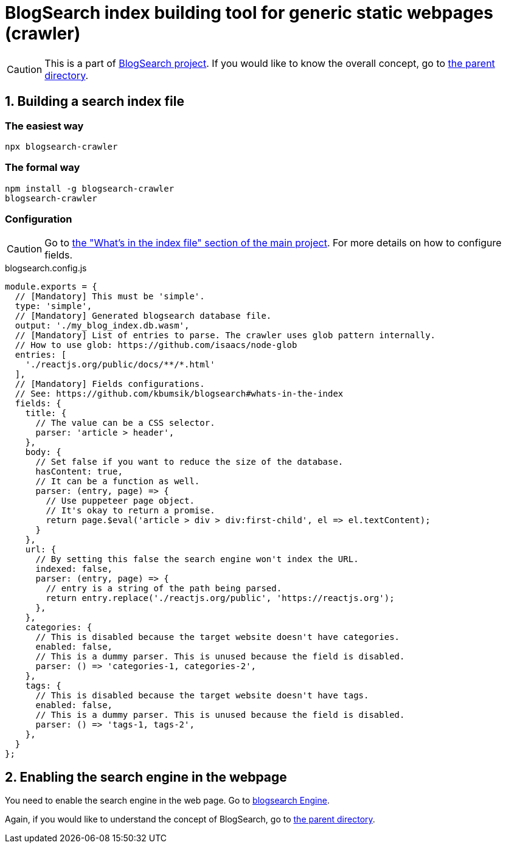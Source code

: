 # BlogSearch index building tool for generic static webpages (crawler)

// Asciidoc references
// Documentation: https://asciidoctor.org/docs/user-manual/
// Quick reference: https://asciidoctor.org/docs/asciidoc-syntax-quick-reference/
// Asciidoc vs Markdown: https://asciidoctor.org/docs/user-manual/#comparison-by-example
// GitHub Flavored Asciidoc (GFA): https://gist.github.com/dcode/0cfbf2699a1fe9b46ff04c41721dda74

:project-version: 0.0.3
:rootdir: https://github.com/kbumsik/blogsearch

ifdef::env-github[]
:tip-caption: :bulb:
:note-caption: :information_source:
:important-caption: :heavy_exclamation_mark:
:caution-caption: :fire:
:warning-caption: :warning:
endif::[]

CAUTION: This is a part of link:{rootdir}[BlogSearch project]. If you would like to know the overall concept, go to link:{rootdir}[the parent directory].

## 1. Building a search index file

### The easiest way
[source,bash]
npx blogsearch-crawler

### The formal way
[source,bash]
----
npm install -g blogsearch-crawler
blogsearch-crawler
----

### Configuration

CAUTION: Go to link:{rootdir}#whats-in-the-index[the "What's in the index file" section of the main project]. For more details on how to configure fields.

.blogsearch.config.js
[source,javascript,options="nowrap",subs="verbatim,attributes"]
----
module.exports = {
  // [Mandatory] This must be 'simple'.
  type: 'simple',
  // [Mandatory] Generated blogsearch database file.
  output: './my_blog_index.db.wasm',
  // [Mandatory] List of entries to parse. The crawler uses glob pattern internally.
  // How to use glob: https://github.com/isaacs/node-glob
  entries: [
    './reactjs.org/public/docs/**/*.html'
  ],
  // [Mandatory] Fields configurations.
  // See: {rootdir}#whats-in-the-index
  fields: {
    title: {
      // The value can be a CSS selector.
      parser: 'article > header',
    },
    body: {
      // Set false if you want to reduce the size of the database.
      hasContent: true,
      // It can be a function as well.
      parser: (entry, page) => {
        // Use puppeteer page object.
        // It's okay to return a promise.
        return page.$eval('article > div > div:first-child', el => el.textContent);
      }
    },
    url: {
      // By setting this false the search engine won't index the URL.
      indexed: false,
      parser: (entry, page) => {
        // entry is a string of the path being parsed.
        return entry.replace('./reactjs.org/public', 'https://reactjs.org');
      },
    },
    categories: {
      // This is disabled because the target website doesn't have categories.
      enabled: false,
      // This is a dummy parser. This is unused because the field is disabled.
      parser: () => 'categories-1, categories-2',
    },
    tags: {
      // This is disabled because the target website doesn't have tags.
      enabled: false,
      // This is a dummy parser. This is unused because the field is disabled.
      parser: () => 'tags-1, tags-2',
    },
  }
};
----

## 2. Enabling the search engine in the webpage

You need to enable the search engine in the web page. Go to link:../blogsearch[blogsearch Engine].

Again, if you would like to understand the concept of BlogSearch, go to link:{rootdir}/[the parent directory].
